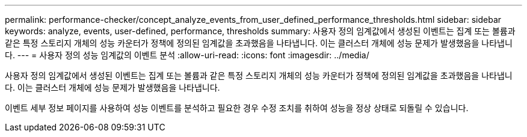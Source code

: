 ---
permalink: performance-checker/concept_analyze_events_from_user_defined_performance_thresholds.html 
sidebar: sidebar 
keywords: analyze, events, user-defined, performance, thresholds 
summary: 사용자 정의 임계값에서 생성된 이벤트는 집계 또는 볼륨과 같은 특정 스토리지 개체의 성능 카운터가 정책에 정의된 임계값을 초과했음을 나타냅니다. 이는 클러스터 개체에 성능 문제가 발생했음을 나타냅니다. 
---
= 사용자 정의 성능 임계값의 이벤트 분석
:allow-uri-read: 
:icons: font
:imagesdir: ../media/


[role="lead"]
사용자 정의 임계값에서 생성된 이벤트는 집계 또는 볼륨과 같은 특정 스토리지 개체의 성능 카운터가 정책에 정의된 임계값을 초과했음을 나타냅니다. 이는 클러스터 개체에 성능 문제가 발생했음을 나타냅니다.

이벤트 세부 정보 페이지를 사용하여 성능 이벤트를 분석하고 필요한 경우 수정 조치를 취하여 성능을 정상 상태로 되돌릴 수 있습니다.
